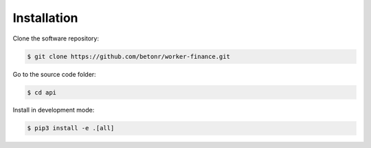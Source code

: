 Installation
============

Clone the software repository:

.. code-block:: shell

        $ git clone https://github.com/betonr/worker-finance.git


Go to the source code folder:

.. code-block:: shell

        $ cd api


Install in development mode:

.. code-block:: shell

        $ pip3 install -e .[all]
